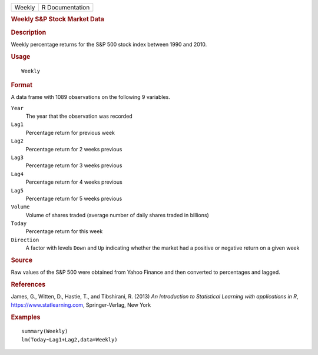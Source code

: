 .. container::

   .. container::

      ====== ===============
      Weekly R Documentation
      ====== ===============

      .. rubric:: Weekly S&P Stock Market Data
         :name: weekly-sp-stock-market-data

      .. rubric:: Description
         :name: description

      Weekly percentage returns for the S&P 500 stock index between 1990
      and 2010.

      .. rubric:: Usage
         :name: usage

      ::

         Weekly

      .. rubric:: Format
         :name: format

      A data frame with 1089 observations on the following 9 variables.

      ``Year``
         The year that the observation was recorded

      ``Lag1``
         Percentage return for previous week

      ``Lag2``
         Percentage return for 2 weeks previous

      ``Lag3``
         Percentage return for 3 weeks previous

      ``Lag4``
         Percentage return for 4 weeks previous

      ``Lag5``
         Percentage return for 5 weeks previous

      ``Volume``
         Volume of shares traded (average number of daily shares traded
         in billions)

      ``Today``
         Percentage return for this week

      ``Direction``
         A factor with levels ``Down`` and ``Up`` indicating whether the
         market had a positive or negative return on a given week

      .. rubric:: Source
         :name: source

      Raw values of the S&P 500 were obtained from Yahoo Finance and
      then converted to percentages and lagged.

      .. rubric:: References
         :name: references

      James, G., Witten, D., Hastie, T., and Tibshirani, R. (2013) *An
      Introduction to Statistical Learning with applications in R*,
      https://www.statlearning.com, Springer-Verlag, New York

      .. rubric:: Examples
         :name: examples

      ::

         summary(Weekly)
         lm(Today~Lag1+Lag2,data=Weekly)

